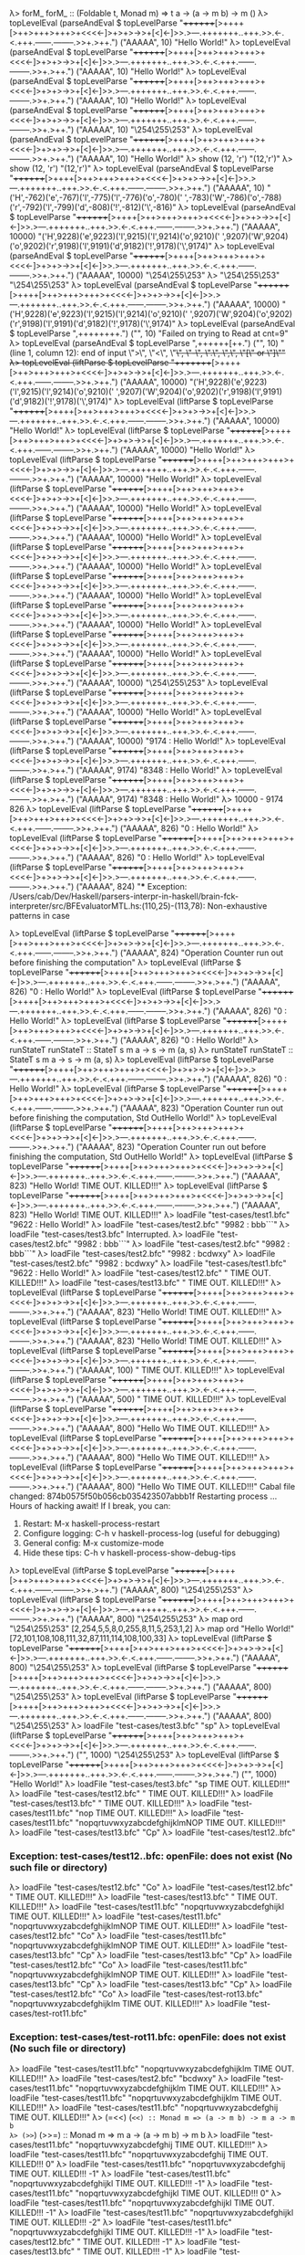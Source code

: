 λ> forM_
forM_ :: (Foldable t, Monad m) => t a -> (a -> m b) -> m ()
λ> topLevelEval (parseAndEval $ topLevelParse "++++++++[>++++[>++>+++>+++>+<<<<-]>+>+>->>+[<]<-]>>.>---.+++++++..+++.>>.<-.<.+++.------.--------.>>+.>++.") ("AAAAA", 10)
"Hello World!\n"
λ> topLevelEval (parseAndEval $ topLevelParse "++++++++[>++++[>++>+++>+++>+<<<<-]>+>+>->>+[<]<-]>>.>---.+++++++..+++.>>.<-.<.+++.------.--------.>>+.>++.") ("AAAAA", 10)
"Hello World!\n"
λ> topLevelEval (parseAndEval $ topLevelParse "++++++++[>++++[>++>+++>+++>+<<<<-]>+>+>->>+[<]<-]>>.>---.+++++++..+++.>>.<-.<.+++.------.--------.>>+.>++.") ("AAAAA", 10)
"Hello World!\n"
λ> topLevelEval (parseAndEval $ topLevelParse "++++++++[>++++[>++>+++>+++>+<<<<-]>+>+>->>+[<]<-]>>.>---.+++++++..+++.>>.<-.<.+++.------.--------.>>+.>++.") ("AAAAA", 10)
"\STX\254\ENQ\ENQ\b\NUL\255\b\v\ENQ\253\SOH\STX"
λ> topLevelEval (parseAndEval $ topLevelParse "++++++++[>++++[>++>+++>+++>+<<<<-]>+>+>->>+[<]<-]>>.>---.+++++++..+++.>>.<-.<.+++.------.--------.>>+.>++.") ("AAAAA", 10)
"Hello World!\n"
λ> show (12, 'r')
"(12,'r')"
λ> show (12, 'r')
"(12,'r')"
λ> topLevelEval (parseAndEval $ topLevelParse "++++++++[>++++[>++>+++>+++>+<<<<-]>+>+>->>+[<]<-]>>.>---.+++++++..+++.>>.<-.<.+++.------.--------.>>+.>++.") ("AAAAA", 10)
"('H',-762)('e',-767)('l',-775)('l',-776)('o',-780)(' ',-783)('W',-786)('o',-788)('r',-792)('l',-799)('d',-808)('!',-812)('\\n',-816)"
λ> topLevelEval (parseAndEval $ topLevelParse "++++++++[>++++[>++>+++>+++>+<<<<-]>+>+>->>+[<]<-]>>.>---.+++++++..+++.>>.<-.<.+++.------.--------.>>+.>++.") ("AAAAA", 10000)
"('H',9228)('e',9223)('l',9215)('l',9214)('o',9210)(' ',9207)('W',9204)('o',9202)('r',9198)('l',9191)('d',9182)('!',9178)('\\n',9174)"
λ> topLevelEval (parseAndEval $ topLevelParse "++++++++[>++++[>++>+++>+++>+<<<<-]>+>+>->>+[<]<-]>>.>---.+++++++..+++.>>.<-.<.+++.------.--------.>>+.>++.") ("AAAAA", 10000)
"\STX\254\ENQ\ENQ\b\NUL\255\b\v\ENQ\253\SOH\STX"
λ> "\STX\254\ENQ\ENQ\b\NUL\255\b\v\ENQ\253\SOH\STX"
"\STX\254\ENQ\ENQ\b\NUL\255\b\v\ENQ\253\SOH\STX"
λ> topLevelEval (parseAndEval $ topLevelParse "++++++++[>++++[>++>+++>+++>+<<<<-]>+>+>->>+[<]<-]>>.>---.+++++++..+++.>>.<-.<.+++.------.--------.>>+.>++.") ("AAAAA", 10000)
"('H',9228)('e',9223)('l',9215)('l',9214)('o',9210)(' ',9207)('W',9204)('o',9202)('r',9198)('l',9191)('d',9182)('!',9178)('\\n',9174)"
λ> topLevelEval (parseAndEval $ topLevelParse ",++++++++.") ("", 10)
"Failed on trying to Read at cnt=9"
λ> topLevelEval (parseAndEval $ topLevelParse ",++++++[++.") ("", 10)
"(line 1, column 12):\nunexpected end of input\nexpecting \">\", \"<\", \"+\", \"-\", \".\", \",\", \"[\" or \"]\""
λ> topLevelEval (liftParse $ topLevelParse "++++++++[>++++[>++>+++>+++>+<<<<-]>+>+>->>+[<]<-]>>.>---.+++++++..+++.>>.<-.<.+++.------.--------.>>+.>++.") ("AAAAA", 10000)
"('H',9228)('e',9223)('l',9215)('l',9214)('o',9210)(' ',9207)('W',9204)('o',9202)('r',9198)('l',9191)('d',9182)('!',9178)('\\n',9174)"
λ> topLevelEval (liftParse $ topLevelParse "++++++++[>++++[>++>+++>+++>+<<<<-]>+>+>->>+[<]<-]>>.>---.+++++++..+++.>>.<-.<.+++.------.--------.>>+.>++.") ("AAAAA", 10000)
"Hello World!\n"
λ> topLevelEval (liftParse $ topLevelParse "++++++++[>++++[>++>+++>+++>+<<<<-]>+>+>->>+[<]<-]>>.>---.+++++++..+++.>>.<-.<.+++.------.--------.>>+.>++.") ("AAAAA", 10000)
"Hello World!\n"
λ> topLevelEval (liftParse $ topLevelParse "++++++++[>++++[>++>+++>+++>+<<<<-]>+>+>->>+[<]<-]>>.>---.+++++++..+++.>>.<-.<.+++.------.--------.>>+.>++.") ("AAAAA", 10000)
"Hello World!\n"
λ> topLevelEval (liftParse $ topLevelParse "++++++++[>++++[>++>+++>+++>+<<<<-]>+>+>->>+[<]<-]>>.>---.+++++++..+++.>>.<-.<.+++.------.--------.>>+.>++.") ("AAAAA", 10000)
"Hello World!\n"
λ> topLevelEval (liftParse $ topLevelParse "++++++++[>++++[>++>+++>+++>+<<<<-]>+>+>->>+[<]<-]>>.>---.+++++++..+++.>>.<-.<.+++.------.--------.>>+.>++.") ("AAAAA", 10000)
"Hello World!\n"
λ> topLevelEval (liftParse $ topLevelParse "++++++++[>++++[>++>+++>+++>+<<<<-]>+>+>->>+[<]<-]>>.>---.+++++++..+++.>>.<-.<.+++.------.--------.>>+.>++.") ("AAAAA", 10000)
"Hello World!\n"
λ> topLevelEval (liftParse $ topLevelParse "++++++++[>++++[>++>+++>+++>+<<<<-]>+>+>->>+[<]<-]>>.>---.+++++++..+++.>>.<-.<.+++.------.--------.>>+.>++.") ("AAAAA", 10000)
"Hello World!\n"
λ> topLevelEval (liftParse $ topLevelParse "++++++++[>++++[>++>+++>+++>+<<<<-]>+>+>->>+[<]<-]>>.>---.+++++++..+++.>>.<-.<.+++.------.--------.>>+.>++.") ("AAAAA", 10000)
"Hello World!\n"
λ> topLevelEval (liftParse $ topLevelParse "++++++++[>++++[>++>+++>+++>+<<<<-]>+>+>->>+[<]<-]>>.>---.+++++++..+++.>>.<-.<.+++.------.--------.>>+.>++.") ("AAAAA", 10000)
"Hello World!\n"
λ> topLevelEval (liftParse $ topLevelParse "++++++++[>++++[>++>+++>+++>+<<<<-]>+>+>->>+[<]<-]>>.>---.+++++++..+++.>>.<-.<.+++.------.--------.>>+.>++.") ("AAAAA", 10000)
"\STX\254\ENQ\ENQ\b\NUL\255\b\v\ENQ\253\SOH\STX"
λ> topLevelEval (liftParse $ topLevelParse "++++++++[>++++[>++>+++>+++>+<<<<-]>+>+>->>+[<]<-]>>.>---.+++++++..+++.>>.<-.<.+++.------.--------.>>+.>++.") ("AAAAA", 10000)
"Hello World!\n"
λ> topLevelEval (liftParse $ topLevelParse "++++++++[>++++[>++>+++>+++>+<<<<-]>+>+>->>+[<]<-]>>.>---.+++++++..+++.>>.<-.<.+++.------.--------.>>+.>++.") ("AAAAA", 10000)
"9174 : Hello World!\n"
λ> topLevelEval (liftParse $ topLevelParse "++++++++[>++++[>++>+++>+++>+<<<<-]>+>+>->>+[<]<-]>>.>---.+++++++..+++.>>.<-.<.+++.------.--------.>>+.>++.") ("AAAAA", 9174)
"8348 : Hello World!\n"
λ> topLevelEval (liftParse $ topLevelParse "++++++++[>++++[>++>+++>+++>+<<<<-]>+>+>->>+[<]<-]>>.>---.+++++++..+++.>>.<-.<.+++.------.--------.>>+.>++.") ("AAAAA", 9174)
"8348 : Hello World!\n"
λ> 10000 - 9174
826
λ> topLevelEval (liftParse $ topLevelParse "++++++++[>++++[>++>+++>+++>+<<<<-]>+>+>->>+[<]<-]>>.>---.+++++++..+++.>>.<-.<.+++.------.--------.>>+.>++.") ("AAAAA", 826)
"0 : Hello World!\n"
λ> topLevelEval (liftParse $ topLevelParse "++++++++[>++++[>++>+++>+++>+<<<<-]>+>+>->>+[<]<-]>>.>---.+++++++..+++.>>.<-.<.+++.------.--------.>>+.>++.") ("AAAAA", 826)
"0 : Hello World!\n"
λ> topLevelEval (liftParse $ topLevelParse "++++++++[>++++[>++>+++>+++>+<<<<-]>+>+>->>+[<]<-]>>.>---.+++++++..+++.>>.<-.<.+++.------.--------.>>+.>++.") ("AAAAA", 824)
"*** Exception: /Users/cab/Dev/Haskell/parsers-interpr-in-haskell/brain-fck-interpreter/src/BFEvaluatorMTL.hs:(110,25)-(113,78): Non-exhaustive patterns in case

λ> topLevelEval (liftParse $ topLevelParse "++++++++[>++++[>++>+++>+++>+<<<<-]>+>+>->>+[<]<-]>>.>---.+++++++..+++.>>.<-.<.+++.------.--------.>>+.>++.") ("AAAAA", 824)
"Operation Counter run out before finishing the computation"
λ> topLevelEval (liftParse $ topLevelParse "++++++++[>++++[>++>+++>+++>+<<<<-]>+>+>->>+[<]<-]>>.>---.+++++++..+++.>>.<-.<.+++.------.--------.>>+.>++.") ("AAAAA", 826)
"0 : Hello World!\n"
λ> topLevelEval (liftParse $ topLevelParse "++++++++[>++++[>++>+++>+++>+<<<<-]>+>+>->>+[<]<-]>>.>---.+++++++..+++.>>.<-.<.+++.------.--------.>>+.>++.") ("AAAAA", 826)
"0 : Hello World!\n"
λ> topLevelEval (liftParse $ topLevelParse "++++++++[>++++[>++>+++>+++>+<<<<-]>+>+>->>+[<]<-]>>.>---.+++++++..+++.>>.<-.<.+++.------.--------.>>+.>++.") ("AAAAA", 826)
"0 : Hello World!\n"
λ> runStateT
runStateT :: StateT s m a -> s -> m (a, s)
λ> runStateT
runStateT :: StateT s m a -> s -> m (a, s)
λ> topLevelEval (liftParse $ topLevelParse "++++++++[>++++[>++>+++>+++>+<<<<-]>+>+>->>+[<]<-]>>.>---.+++++++..+++.>>.<-.<.+++.------.--------.>>+.>++.") ("AAAAA", 826)
"0 : Hello World!\n"
λ> topLevelEval (liftParse $ topLevelParse "++++++++[>++++[>++>+++>+++>+<<<<-]>+>+>->>+[<]<-]>>.>---.+++++++..+++.>>.<-.<.+++.------.--------.>>+.>++.") ("AAAAA", 823)
"Operation Counter run out before finishing the computation, Std OutHello World!"
λ> topLevelEval (liftParse $ topLevelParse "++++++++[>++++[>++>+++>+++>+<<<<-]>+>+>->>+[<]<-]>>.>---.+++++++..+++.>>.<-.<.+++.------.--------.>>+.>++.") ("AAAAA", 823)
"Operation Counter run out before finishing the computation, Std OutHello World!"
λ> topLevelEval (liftParse $ topLevelParse "++++++++[>++++[>++>+++>+++>+<<<<-]>+>+>->>+[<]<-]>>.>---.+++++++..+++.>>.<-.<.+++.------.--------.>>+.>++.") ("AAAAA", 823)
"Hello World!\nPROCESS TIME OUT. KILLED!!!"
λ> topLevelEval (liftParse $ topLevelParse "++++++++[>++++[>++>+++>+++>+<<<<-]>+>+>->>+[<]<-]>>.>---.+++++++..+++.>>.<-.<.+++.------.--------.>>+.>++.") ("AAAAA", 823)
"Hello World!\nPROCESS TIME OUT. KILLED!!!"
λ> loadFile "test-cases/test1.bfc"
"9622 : Hello World!"
λ> loadFile "test-cases/test2.bfc"
"9982 : bbb```"
λ> loadFile "test-cases/test3.bfc"
Interrupted.
λ> loadFile "test-cases/test2.bfc"
"9982 : bbb```"
λ> loadFile "test-cases/test2.bfc"
"9982 : bbb```"
λ> loadFile "test-cases/test2.bfc"
"9982 : bcdwxy"
λ> loadFile "test-cases/test2.bfc"
"9982 : bcdwxy"
λ> loadFile "test-cases/test1.bfc"
"9622 : Hello World!"
λ> loadFile "test-cases/test12.bfc"
"\nPROCESS TIME OUT. KILLED!!!"
λ> loadFile "test-cases/test13.bfc"
"\nPROCESS TIME OUT. KILLED!!!"
λ> topLevelEval (liftParse $ topLevelParse "++++++++[>++++[>++>+++>+++>+<<<<-]>+>+>->>+[<]<-]>>.>---.+++++++..+++.>>.<-.<.+++.------.--------.>>+.>++.") ("AAAAA", 823)
"Hello World!\nPROCESS TIME OUT. KILLED!!!"
λ> topLevelEval (liftParse $ topLevelParse "++++++++[>++++[>++>+++>+++>+<<<<-]>+>+>->>+[<]<-]>>.>---.+++++++..+++.>>.<-.<.+++.------.--------.>>+.>++.") ("AAAAA", 823)
"Hello World!\nPROCESS TIME OUT. KILLED!!!"
λ> topLevelEval (liftParse $ topLevelParse "++++++++[>++++[>++>+++>+++>+<<<<-]>+>+>->>+[<]<-]>>.>---.+++++++..+++.>>.<-.<.+++.------.--------.>>+.>++.") ("AAAAA", 100)
"\nPROCESS TIME OUT. KILLED!!!"
λ> topLevelEval (liftParse $ topLevelParse "++++++++[>++++[>++>+++>+++>+<<<<-]>+>+>->>+[<]<-]>>.>---.+++++++..+++.>>.<-.<.+++.------.--------.>>+.>++.") ("AAAAA", 500)
"\nPROCESS TIME OUT. KILLED!!!"
λ> topLevelEval (liftParse $ topLevelParse "++++++++[>++++[>++>+++>+++>+<<<<-]>+>+>->>+[<]<-]>>.>---.+++++++..+++.>>.<-.<.+++.------.--------.>>+.>++.") ("AAAAA", 800)
"Hello Wo\nPROCESS TIME OUT. KILLED!!!"
λ> topLevelEval (liftParse $ topLevelParse "++++++++[>++++[>++>+++>+++>+<<<<-]>+>+>->>+[<]<-]>>.>---.+++++++..+++.>>.<-.<.+++.------.--------.>>+.>++.") ("AAAAA", 800)
"Hello Wo\nPROCESS TIME OUT. KILLED!!!"
λ> topLevelEval (liftParse $ topLevelParse "++++++++[>++++[>++>+++>+++>+<<<<-]>+>+>->>+[<]<-]>>.>---.+++++++..+++.>>.<-.<.+++.------.--------.>>+.>++.") ("AAAAA", 800)
"Hello Wo\nPROCESS TIME OUT. KILLED!!!"
Cabal file changed: 874b0575f50b056cb035423507abbb1f
Restarting process ...
Hours of hacking await!
If I break, you can:
  1. Restart:           M-x haskell-process-restart
  2. Configure logging: C-h v haskell-process-log (useful for debugging)
  3. General config:    M-x customize-mode
  4. Hide these tips:   C-h v haskell-process-show-debug-tips
λ> topLevelEval (liftParse $ topLevelParse "++++++++[>++++[>++>+++>+++>+<<<<-]>+>+>->>+[<]<-]>>.>---.+++++++..+++.>>.<-.<.+++.------.--------.>>+.>++.") ("AAAAA", 800)
"\STX\254\ENQ\ENQ\b\NUL\255\b\v\ENQ\253\SOH\STX"
λ> topLevelEval (liftParse $ topLevelParse "++++++++[>++++[>++>+++>+++>+<<<<-]>+>+>->>+[<]<-]>>.>---.+++++++..+++.>>.<-.<.+++.------.--------.>>+.>++.") ("AAAAA", 800)
"\STX\254\ENQ\ENQ\b\NUL\255\b\v\ENQ\253\SOH\STX"
λ> map ord "\STX\254\ENQ\ENQ\b\NUL\255\b\v\ENQ\253\SOH\STX"
[2,254,5,5,8,0,255,8,11,5,253,1,2]
λ> map ord "Hello World!"
[72,101,108,108,111,32,87,111,114,108,100,33]
λ> topLevelEval (liftParse $ topLevelParse "++++++++[>++++[>++>+++>+++>+<<<<-]>+>+>->>+[<]<-]>>.>---.+++++++..+++.>>.<-.<.+++.------.--------.>>+.>++.") ("AAAAA", 800)
"\STX\254\ENQ\ENQ\b\NUL\255\b\v\ENQ\253\SOH\STX"
λ> topLevelEval (liftParse $ topLevelParse "++++++++[>++++[>++>+++>+++>+<<<<-]>+>+>->>+[<]<-]>>.>---.+++++++..+++.>>.<-.<.+++.------.--------.>>+.>++.") ("AAAAA", 800)
"\STX\254\ENQ\ENQ\b\NUL\255\b\v\ENQ\253\SOH\STX"
λ> topLevelEval (liftParse $ topLevelParse "++++++++[>++++[>++>+++>+++>+<<<<-]>+>+>->>+[<]<-]>>.>---.+++++++..+++.>>.<-.<.+++.------.--------.>>+.>++.") ("AAAAA", 800)
"\STX\254\ENQ\ENQ\b\NUL\255\b\v\ENQ\253\SOH\STX"
λ> loadFile "test-cases/test3.bfc"
"sp"
λ> topLevelEval (liftParse $ topLevelParse "++++++++[>++++[>++>+++>+++>+<<<<-]>+>+>->>+[<]<-]>>.>---.+++++++..+++.>>.<-.<.+++.------.--------.>>+.>++.") ("", 1000)
"\STX\254\ENQ\ENQ\b\NUL\255\b\v\ENQ\253\SOH\STX"
λ> topLevelEval (liftParse $ topLevelParse "++++++++[>++++[>++>+++>+++>+<<<<-]>+>+>->>+[<]<-]>>.>---.+++++++..+++.>>.<-.<.+++.------.--------.>>+.>++.") ("", 1000)
"Hello World!\n"
λ> loadFile "test-cases/test3.bfc"
"sp\nPROCESS TIME OUT. KILLED!!!"
λ> loadFile "test-cases/test12.bfc"
"\nPROCESS TIME OUT. KILLED!!!"
λ> loadFile "test-cases/test13.bfc"
"\nPROCESS TIME OUT. KILLED!!!"
λ> loadFile "test-cases/test11.bfc"
"nop\nPROCESS TIME OUT. KILLED!!!"
λ> loadFile "test-cases/test11.bfc"
"nopqrtuvwxyzabcdefghijklmNOP\nPROCESS TIME OUT. KILLED!!!"
λ> loadFile "test-cases/test13.bfc"
"Cp"
λ> loadFile "test-cases/test12..bfc"
*** Exception: test-cases/test12..bfc: openFile: does not exist (No such file or directory)
λ> loadFile "test-cases/test12.bfc"
"Co"
λ> loadFile "test-cases/test12.bfc"
"\nPROCESS TIME OUT. KILLED!!!"
λ> loadFile "test-cases/test13.bfc"
"\nPROCESS TIME OUT. KILLED!!!"
λ> loadFile "test-cases/test11.bfc"
"nopqrtuvwxyzabcdefghijkl\nPROCESS TIME OUT. KILLED!!!"
λ> loadFile "test-cases/test11.bfc"
"nopqrtuvwxyzabcdefghijklmNOP\nPROCESS TIME OUT. KILLED!!!"
λ> loadFile "test-cases/test12.bfc"
"Co"
λ> loadFile "test-cases/test11.bfc"
"nopqrtuvwxyzabcdefghijklmNOP\nPROCESS TIME OUT. KILLED!!!"
λ> loadFile "test-cases/test13.bfc"
"Cp"
λ> loadFile "test-cases/test13.bfc"
"Cp"
λ> loadFile "test-cases/test12.bfc"
"Co"
λ> loadFile "test-cases/test11.bfc"
"nopqrtuvwxyzabcdefghijklmNOP\nPROCESS TIME OUT. KILLED!!!"
λ> loadFile "test-cases/test13.bfc"
"Cp"
λ> loadFile "test-cases/test13.bfc"
"Cp"
λ> loadFile "test-cases/test12.bfc"
"Co"
λ> loadFile "test-cases/test-rot13.bfc"
"nopqrtuvwxyzabcdefghijklm\nPROCESS TIME OUT. KILLED!!!"
λ> loadFile "test-cases/test-rot11.bfc"
*** Exception: test-cases/test-rot11.bfc: openFile: does not exist (No such file or directory)
λ> loadFile "test-cases/test11.bfc"
"nopqrtuvwxyzabcdefghijklm\nPROCESS TIME OUT. KILLED!!!"
λ> loadFile "test-cases/test2.bfc"
"bcdwxy"
λ> loadFile "test-cases/test11.bfc"
"nopqrtuvwxyzabcdefghijklm\nPROCESS TIME OUT. KILLED!!!"
λ> loadFile "test-cases/test11.bfc"
"nopqrtuvwxyzabcdefghijklm\nPROCESS TIME OUT. KILLED!!!"
λ> loadFile "test-cases/test11.bfc"
"nopqrtuvwxyzabcdefghij\nPROCESS TIME OUT. KILLED!!!"
λ> (=<<)
(=<<) :: Monad m => (a -> m b) -> m a -> m b
λ> (>>=)
(>>=) :: Monad m => m a -> (a -> m b) -> m b
λ> loadFile "test-cases/test11.bfc"
"nopqrtuvwxyzabcdefghij\nPROCESS TIME OUT. KILLED!!!"
λ> loadFile "test-cases/test11.bfc"
"nopqrtuvwxyzabcdefghij\nPROCESS TIME OUT. KILLED!!! 0"
λ> loadFile "test-cases/test11.bfc"
"nopqrtuvwxyzabcdefghij\nPROCESS TIME OUT. KILLED!!! -1"
λ> loadFile "test-cases/test11.bfc"
"nopqrtuvwxyzabcdefghijkl\nPROCESS TIME OUT. KILLED!!! -1"
λ> loadFile "test-cases/test11.bfc"
"nopqrtuvwxyzabcdefghijkl\nPROCESS TIME OUT. KILLED!!! 0"
λ> loadFile "test-cases/test11.bfc"
"nopqrtuvwxyzabcdefghijkl\nPROCESS TIME OUT. KILLED!!! -1"
λ> loadFile "test-cases/test11.bfc"
"nopqrtuvwxyzabcdefghijkl\nPROCESS TIME OUT. KILLED!!! -2"
λ> loadFile "test-cases/test11.bfc"
"nopqrtuvwxyzabcdefghijkl\nPROCESS TIME OUT. KILLED!!! -1"
λ> loadFile "test-cases/test12.bfc"
"\nPROCESS TIME OUT. KILLED!!! -1"
λ> loadFile "test-cases/test13.bfc"
"\nPROCESS TIME OUT. KILLED!!! -1"
λ> loadFile "test-cases/test13.bfc"
"\nPROCESS TIME OUT. KILLED!!! -1"
λ> loadFile "test-cases/test11.bfc"
"nopqrtuvwxyzabcdefghijkl\nPROCESS TIME OUT. KILLED!!! -1"
λ> loadFile "test-cases/test11.bfc"
"nopqrtuvwxyzabcdefghijkl\nPROCESS TIME OUT. KILLED!!! -1"
λ> loadFile "test-cases/test11.bfc"
"nopqrtuvwxyzabcdefghij\nPROCESS TIME OUT. KILLED!!! -1"
λ> loadFile "test-cases/test11.bfc"
"nopqrtuvwxyzabcdefghijkl\nPROCESS TIME OUT. KILLED!!! -1"
λ> loadFile "test-cases/test11.bfc"
"nopqrtuvwxyzabcdefghijkl\nPROCESS TIME OUT. KILLED!!! -1"
λ> loadFile "test-cases/test1.bfc"
"Hello World!"
λ> loadFile "test-cases/test2.bfc"
"bcdwxy"
λ> loadFile "test-cases/test3.bfc"
"sp\nPROCESS TIME OUT. KILLED!!! -1"
λ> loadFile "test-cases/test3.bfc"
"sp\nPROCESS TIME OUT. KILLED!!!"
λ> loadFile "test-cases/test12.bfc"
"\nPROCESS TIME OUT. KILLED!!!"
λ> loadFile "test-cases/test13.bfc"
"\nPROCESS TIME OUT. KILLED!!!"
λ> :i intercalate
intercalate :: [a] -> [[a]] -> [a]
  	-- Defined in ‘base-4.12.0.0:Data.OldList’
λ> loadFile "test-cases/test13.bfc"
" \nPROCESS TIME OUT. KILLED!!!"
λ> loadFile "test-cases/test13.bfc"
" \nPROCESS TIME OUT. KILLED!!!"
λ> loadFile "test-cases/test13.bfc"
"\nPROCESS TIME OUT. KILLED!!!"
λ> loadFile "test-cases/test13.bfc"
"Cp"
λ> loadFile "test-cases/test12.bfc"
"Co"
λ> loadFile "test-cases/test12.bfc"
"\nPROCESS TIME OUT. KILLED!!!"
λ> loadFile "test-cases/test12.bfc"
"Co"
λ> loadFile "test-cases/test12.bfc"
"Co"
λ> loadFile "test-cases/test12.bfc"
"Co"
λ> loadFile "test-cases/test12.bfc"
"Co"
λ> loadFile "test-cases/test12.bfc"
"\nPROCESS TIME OUT. KILLED!!!"
λ> loadFile "test-cases/test12.bfc"
"\nPROCESS TIME OUT. KILLED!!!"
λ> loadFile "test-cases/test12.bfc"
"\nPROCESS TIME OUT. KILLED!!!"
λ> loadFile "test-cases/test12.bfc"
"Co"
λ> loadFile "test-cases/test12.bfc"
"\nPROCESS TIME OUT. KILLED!!!"
λ> loadFile "test-cases/test12.bfc"
"\nPROCESS TIME OUT. KILLED!!!"
λ> loadFile "test-cases/test12.bfc"
"Co"
λ> loadFile "test-cases/test12.bfc"
"Co"
λ> loadFile "test-cases/test12.bfc"
"\nPROCESS TIME OUT. KILLED!!!"
λ> loadFile "test-cases/test12.bfc"
"\nPROCESS TIME OUT. KILLED!!!"
λ> loadFile "test-cases/test12.bfc"
"\nPROCESS TIME OUT. KILLED!!!"
λ> loadFile "test-cases/test12.bfc"
"\nPROCESS TIME OUT. KILLED!!!"
λ> loadFile "test-cases/test12.bfc"
"Co"
λ> loadFile "test-cases/test12.bfc"
"Co"
λ> loadFile "test-cases/test13.bfc"
"C\nPROCESS TIME OUT. KILLED!!!"
λ> loadFile "test-cases/test13.bfc"
"C\nPROCESS TIME OUT. KILLED!!!"
λ> loadFile "test-cases/test13.bfc"
"\nPROCESS TIME OUT. KILLED!!!"
λ> loadFile "test-cases/test11.bfc"
"nopqrtuvwxyzabcdefghijkl\nPROCESS TIME OUT. KILLED!!!"
λ> loadFile "test-cases/test11.bfc"
"nopqrtuvwxyzabcdefghijklmNOP\nPROCESS TIME OUT. KILLED!!!"
λ> loadFile "test-cases/test11.bfc"
"nopqrtuvwxyzabcdefghijkl\nPROCESS TIME OUT. KILLED!!!"
λ> loadFile "test-cases/test11.bfc"
"nopqrtuvwxyzabcdefghijklmN\nPROCESS TIME OUT. KILLED!!!"
λ> loadFile "test-cases/test12.bfc"
"\nPROCESS TIME OUT. KILLED!!!"
λ> loadFile "test-cases/test13.bfc"
"\nPROCESS TIME OUT. KILLED!!!"
λ> loadFile "test-cases/test11.bfc"
"nopqrtuvwxyzabcdefghijklmN\nPROCESS TIME OUT. KILLED!!!"
λ> loadFile "test-cases/test3.bfc"
"sp\nPROCESS TIME OUT. KILLED!!!"
λ> loadFile "test-cases/test1.bfc"
"Hello World!"
λ> loadFile "test-cases/test2.bfc"
"bcdwxy"
λ> loadFile "test-cases/test11.bfc"
"nopqrtuvwxyzabcdefghijklmN\nPROCESS TIME OUT. KILLED!!!"
λ> loadFile "test-cases/test11.bfc"
"nopqrtuvwxyzabcdefghijklmNOPQRS\nPROCESS TIME OUT. KILLED!!!"
λ> loadFile "test-cases/test13.bfc"
"Cp"
λ> loadFile "test-cases/test12.bfc"
"Co"
λ> loadFile "test-cases/test12.bfc"
"Co"
λ> loadFile "test-cases/test123.bfc"
*** Exception: test-cases/test123.bfc: openFile: does not exist (No such file or directory)
λ> loadFile "test-cases/test13.bfc"
"Cp"
λ> loadFile "test-cases/test11.bfc"
"nopqrtuvwxyzabcdefghijklmNOP\nPROCESS TIME OUT. KILLED!!!"
λ> loadFile "test-cases/test11.bfc"
"nopqrtuvwxyzabcdefghijkl\nPROCESS TIME OUT. KILLED!!!"
λ> loadFile "test-cases/test11.bfc"
"nopqrtuvwxyzabcdefghijkl\nPROCESS TIME OUT. KILLED!!!"
λ> loadFile "test-cases/test12.bfc"
"\nPROCESS TIME OUT. KILLED!!!"
λ> loadFile "test-cases/test12.bfc"
"Co"
λ> loadFile "test-cases/test13.bfc"
"Cp"
λ> loadFile "test-cases/test11.bfc"
"nopqrtuvwxyzabcdefghijklmNOP\nPROCESS TIME OUT. KILLED!!!"
λ> loadFile "test-cases/test11.bfc"
"nopqrtuvwxyzabcdefghijklmNOPQRSTUVW\nPROCESS TIME OUT. KILLED!!!"
λ> loadFile "test-cases/test11.bfc"
"nopqrtuvwxyzabcdefghijklmNOP\nPROCESS TIME OUT. KILLED!!!"

<interactive>:618:1-6: error: Variable not in scope: asdasd
Interrupted.

Some flags have not been recognized: prompt2, 
λ| λ| λ| λ| λ| λ| 
<interactive>:625:1: error: parse error on input ‘<’
λ> 
λ> 

<interactive>:618:1-6: error: Variable not in scope: asdasd
Interrupted.

Some flags have not been recognized: prompt2, 
λ| λ| λ| λ| λ| λ| 
<interactive>:635:1: error: parse error on input ‘<’
λ> 

<interactive>:618:1-6: error: Variable not in scope: asdasd
Interrupted.

Some flags have not been recognized: prompt2, 
λ| λ| λ| λ| λ| λ| 
<interactive>:644:1: error: parse error on input ‘<’
λ> 
λ> 
λ> 
λ> 2+2
4
λ> loadFile "test-cases/test11.bfc"
"nopqrtuvwxyzabcdefghijklmN\nPROCESS TIME OUT. KILLED!!!"
λ> loadFile "test-cases/test11.bfc"
"nopqrtuvwxyzabcdefghijklmN\nPROCESS TIME OUT. KILLED!!!"
λ> loadFile "test-cases/test12.bfc"
"Co"
λ> loadFile "test-cases/test13.bfc"
"C\nPROCESS TIME OUT. KILLED!!!"
λ> loadFile "test-cases/test13.bfc"
"C\nPROCESS TIME OUT. KILLED!!!"
λ> loadFile "test-cases/test12.bfc"
"Co"
λ> loadFile "test-cases/test12.bfc"
"Co"
λ> loadFile "test-cases/test11.bfc"
"nopqrtuvwxyzabcdefghijklmN\nPROCESS TIME OUT. KILLED!!!"
λ> loadFile "test-cases/test11.bfc"
"nopqrtuvwxyzabcdefghijklm\nPROCESS TIME OUT. KILLED!!!"
λ> loadFile "test-cases/test12.bfc"
"Co"
λ> loadFile "test-cases/test13.bfc"
"Cp"
λ> loadFile "test-cases/test11.bfc"
"nopqrtuvwxyzabcdefghijklm\nPROCESS TIME OUT. KILLED!!!"
λ> loadFile "test-cases/test13.bfc"
"Cp"
λ> loadFile "test-cases/test12.bfc"
"Co"
λ> loadFile "test-cases/test12.bfc"
"Co"
λ> loadFile "test-cases/test13.bfc"
"Cp"
λ> loadFile "test-cases/test13.bfc"
"\nPROCESS TIME OUT. KILLED!!!"
λ> loadFile "test-cases/test12.bfc"
"\nPROCESS TIME OUT. KILLED!!!"
λ> loadFile "test-cases/test11.bfc"
"nopqrtuvwxyzabcdefghijkl\nPROCESS TIME OUT. KILLED!!!"
λ> loadFile "test-cases/test11.bfc"
"nopqrtuvwxyzabcdefghijklm\nPROCESS TIME OUT. KILLED!!!"
λ> loadFile "test-cases/test12.bfc"
"Co"
λ> loadFile "test-cases/test13.bfc"
"Cp"
λ> loadFile "test-cases/test13.bfc"
"Cp"
λ> loadFile "test-cases/test12.bfc"
"Co"
λ> loadFile "test-cases/test11.bfc"
"nopqrtuvwxyzabcdefghijklmNOPQRSTUVW\nPROCESS TIME OUT. KILLED!!!"
λ> loadFile "test-cases/test11.bfc"
"nopqrtuvwxyzabcdefghi\nPROCESS TIME OUT. KILLED!!!"
λ> loadFile "test-cases/test12.bfc"
"\nPROCESS TIME OUT. KILLED!!!"
λ> loadFile "test-cases/test12.bfc"
"\nPROCESS TIME OUT. KILLED!!!"
λ> loadFile "test-cases/test11.bfc"
"nopqrtuvwxyzabcdefghi\nPROCESS TIME OUT. KILLED!!!"
λ> loadFile "test-cases/test13.bfc"
"\nPROCESS TIME OUT. KILLED!!!"
λ> loadFile "test-cases/test13.bfc"
"\nPROCESS TIME OUT. KILLED!!!"
λ> loadFile "test-cases/test13.bfc"
"\nPROCESS TIME OUT. KILLED!!!"
λ> loadFile "test-cases/test12.bfc"
"\nPROCESS TIME OUT. KILLED!!!"
λ> loadFile "test-cases/test3.bfc"
"sp\nPROCESS TIME OUT. KILLED!!!-1"
λ> loadFile "test-cases/test2.bfc"
"bcdwxy"
λ> loadFile "test-cases/test2.bfc"
"bcdwxy99982"
λ> run "++[.-]" ""
"\STX\SOH99986"
λ> topLevelEval "++[.-]" ""
"\STX\SOH"
λ> topLevelEval "++[.-]" ""
"\STX\SOH99990"
λ> run "++[.-]" ""
"\STX\SOH99986"
λ> run "++" ""
"99998"
λ> run "[]" ""
"99996"
λ> run "[]" ""
"99997"
λ> topLevelEval "[]" ""
"99998"
λ> run "[]" ""
"99997"
λ> run "[]" ""
"99998"
λ> run "[]" ""
"99998"
λ> run "++" ""
"99998"
λ> run "++[.-]" ""
"\STX\SOH99991"
λ> run "[]" ""
"99997"
λ> run "[]" ""
"99998"
λ> run "++[.-]" ""
"\STX\SOH99988"
λ> run "+[.-]" ""
"\SOH99993"
λ> run "+" ""
"99999"
λ> run "+[]" ""
"\nPROCESS TIME OUT. KILLED!!!-1"
λ> run "+-[]" ""
"99996"
λ> run "+[.-]" ""
"\SOH99993"
λ> run "+[.-]" ""
"\SOH99995"
λ> run "+[.-]" ""
"\SOH99995"
λ> run "++[.-]" ""
"\STX\SOH99992"
λ> run "++[.-]" ""
"\STX\SOH99988"
λ> run "++[.-]" ""
"\STX\SOH99992"
λ> run "++[.-]" ""
"\STX\SOH99992"
λ> run "+++[.-]" ""
"\ETX\STX\SOH99989"
λ> run "++[.-]" ""
"\STX\SOH99992"
λ> run "+++[.-]" ""
"\ETX\STX\SOH99989"
λ> run "+++[.-]" ""
"\ETX\STX\SOH99983"
λ> run "++[.-]" ""
"\STX\SOH99988"
λ> run "+[.-]" ""
"\SOH99993"
λ> run "+[.-]" ""
"\SOH99993"
λ> run "+[.-]" ""
"\SOH99995"
λ> run "++[.-]" ""
"\STX\SOH99990"
λ> run "+++[.-]" ""
"\ETX\STX\SOH99985"
λ> loadFile "test-cases/test1.bfc"
"Hello World!99603"
λ> loadFile "test-cases/test2.bfc"
"bcdwxy99982"
λ> loadFile "test-cases/test3.bfc"

*** Exception: stInterrupted.
λ> loadFile "test-cases/test11.bfc"
"nopqrtuvwxyzabcdefghijklmN\nPROCESS TIME OUT. KILLED!!!-1"
λ> loadFile "test-cases/test12.bfc"
"Co0"
λ> loadFile "test-cases/test13.bfc"
"Cp-1"
λ> loadFile "test-cases/test3.bfc"
*** ExcInterrupted.
λ> loadFile "test-cases/test13.bfc"
"C-1"
λ> loadFile "test-cases/test12.bfc"
"Co0"
λ> loadFile "test-cases/test11.bfc"
"nopqrtuvwxyzabcdefghijklmN\nPROCESS TIME OUT. KILLED!!!-1"
λ> loadFile "test-cases/test3.bfc"
"sp\nPROCESS TIME OUT. KILLED!!!-1"
λ> loadFile "test-cases/test3.bfc"
"sp\nPROCESS TIME OUT. KILLED!!!-1"
λ> loadFile "test-cases/test13.bfc"
"Cp-1"
λ> loadFile "test-cases/test13.bfc"
"C-1"
λ> loadFile "test-cases/test11.bfc"
"nopqrtuvwxyzabcdefghijklmN\nPROCESS TIME OUT. KILLED!!!-1"
λ> loadFile "test-cases/test12.bfc"
"Co0"
λ> loadFile "test-cases/test12.bfc"
"Co0"
λ> loadFile "test-cases/test13.bfc"
"C-1"
λ> loadFile "test-cases/test11.bfc"
"nopqrtuvwxyzabcdefghijklmN\nPROCESS TIME OUT. KILLED!!!-1"
λ> loadFile "test-cases/test3.bfc"
"sp\nPROCESS TIME OUT. KILLED!!!-1"
λ> loadFile "test-cases/test3.bfc"
"sp\nPROCESS TIME OUT. KILLED!!!0"
λ> loadFile "test-cases/test13.bfc"
"C\nPROCESS TIME OUT. KILLED!!!0"
λ> loadFile "test-cases/test12.bfc"
"Co0"
λ> loadFile "test-cases/test11.bfc"
"nopqrtuvwxyzabcdefghijklmN\nPROCESS TIME OUT. KILLED!!!0"
λ> (<$>)
(<$>) :: Functor f => (a -> b) -> f a -> f b
λ> fmap
fmap :: Functor f => (a -> b) -> f a -> f b
λ> :i (<$>)
(<$>) :: Functor f => (a -> b) -> f a -> f b
  	-- Defined in ‘Data.Functor’
infixl 4 <$>
λ> (,)
(,) :: a -> b -> (a, b)
λ> 
λ> loadFile "test-cases/test11.bfc"
"nopqrtuvwxyzabcdefghijklmN\nPROCESS TIME OUT. KILLED!!!0"
λ> loadFile "test-cases/test12.bfc"
"Co0"
λ> loadFile "test-cases/test13.bfc"
"C\nPROCESS TIME OUT. KILLED!!!0"
λ> 
